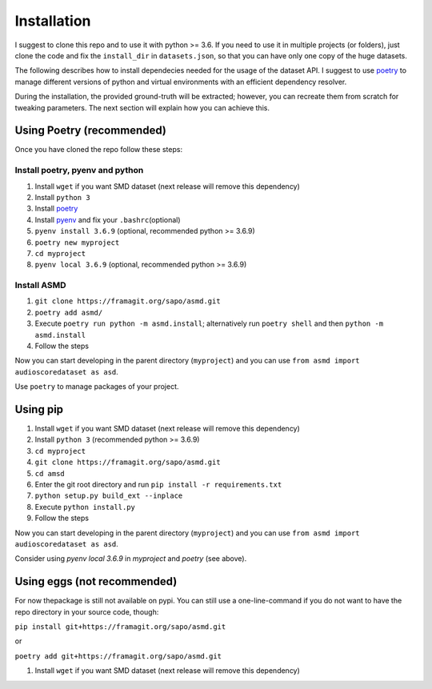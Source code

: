 Installation
============

I suggest to clone this repo and to use it with python >= 3.6. If you
need to use it in multiple projects (or folders), just clone the code and
fix the ``install_dir`` in ``datasets.json``, so that you can have only
one copy of the huge datasets.

The following describes how to install dependecies needed for the usage of the
dataset API. I suggest to use  `poetry <https://python-poetry.org/>`__ to manage
different versions of python and virtual environments with an efficient
dependency resolver.

During the installation, the provided ground-truth will be extracted; however,
you can recreate them from scratch for tweaking parameters. The next section
will explain how you can achieve this.

Using Poetry (recommended)
--------------------------

Once you have cloned the repo follow these steps:

Install poetry, pyenv and python
^^^^

#. Install ``wget`` if you want SMD dataset (next release will remove this dependency)
#. Install ``python 3``
#. Install `poetry <https://python-poetry.org/docs/#installation>`__
#. Install `pyenv <https://github.com/pyenv/pyenv#installation>`__ and fix your
   ``.bashrc``\ (optional)
#. ``pyenv install 3.6.9`` (optional, recommended python >= 3.6.9)
#. ``poetry new myproject``
#. ``cd myproject``
#. ``pyenv local 3.6.9`` (optional, recommended python >= 3.6.9)

Install ASMD
^^^^

#. ``git clone https://framagit.org/sapo/asmd.git``
#. ``poetry add asmd/``
#. Execute ``poetry run python -m asmd.install``; alternatively run ``poetry
   shell`` and then ``python -m asmd.install``
#. Follow the steps

Now you can start developing in the parent directory (``myproject``) and
you can use ``from asmd import audioscoredataset as asd``.

Use ``poetry`` to manage packages of your project.

Using pip
---------

#. Install ``wget`` if you want SMD dataset (next release will remove this dependency)
#. Install ``python 3`` (recommended python >= 3.6.9)
#. ``cd myproject``
#. ``git clone https://framagit.org/sapo/asmd.git``
#. ``cd amsd``
#. Enter the git root directory and run ``pip install -r requirements.txt``
#. ``python setup.py build_ext --inplace``
#. Execute ``python install.py``
#. Follow the steps

Now you can start developing in the parent directory (``myproject``) and
you can use ``from asmd import audioscoredataset as asd``.

Consider using `pyenv local 3.6.9` in `myproject` and `poetry` (see above).

Using eggs (not recommended)
----------------------------

For now thepackage is still not available on pypi. You can still use a
one-line-command if you do not want to have the repo directory in your source
code, though:

``pip install git+https://framagit.org/sapo/asmd.git`` 

or

``poetry add git+https://framagit.org/sapo/asmd.git`` 

#. Install ``wget`` if you want SMD dataset (next release will remove this dependency)
